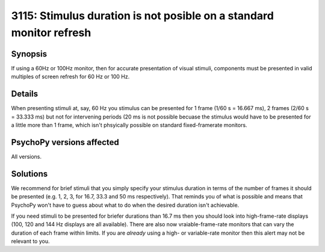 3115: Stimulus duration is not posible on a standard monitor refresh
=====================================================================

Synopsis
-----------

If using a 60Hz or 100Hz monitor, then for accurate presentation of visual stimuli, components must be presented in valid multiples of screen refresh for 60 Hz or 100 Hz.


Details
-----------

When presenting stimuli at, say, 60 Hz you stimulus can be presented for 1 frame (1/60 s = 16.667 ms), 2 frames (2/60 s = 33.333 ms) but not for intervening periods (20 ms is not possible becuase the stimulus would have to be presented for a little more than 1 frame, which isn't phsyically possible on standard fixed-framerate monitors.


PsychoPy versions affected
---------------------------

All versions.

Solutions
-----------

We recommend for brief stimuli that you simply specify your stimulus duration in terms of the number of frames it should be presented (e.g. 1, 2, 3, for 16.7, 33.3 and 50 ms respectively). That reminds you of what is possible and means that PsychoPy won't have to guess about what to do when the desired duration isn't achievable.

If you need stimuli to be presented for briefer durations than 16.7 ms then you should look into high-frame-rate displays (100, 120 and 144 Hz displays are all available). There are also now vraiable-frame-rate monitors that can vary the duration of each frame within limits. If you are *already* using a high- or variable-rate monitor then this alert may not be relevant to you.


